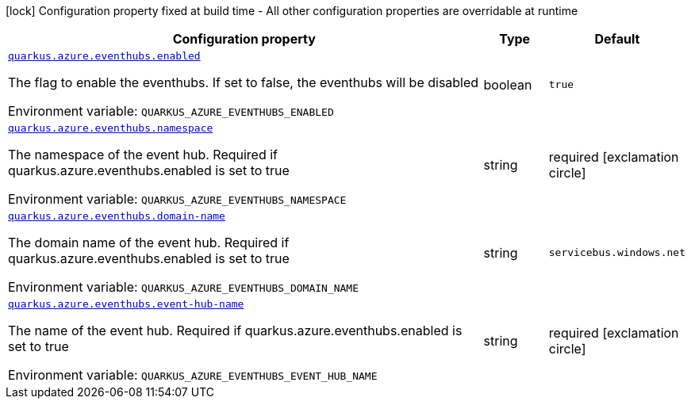 [.configuration-legend]
icon:lock[title=Fixed at build time] Configuration property fixed at build time - All other configuration properties are overridable at runtime
[.configuration-reference.searchable, cols="80,.^10,.^10"]
|===

h|[.header-title]##Configuration property##
h|Type
h|Default

a| [[quarkus-azure-eventhubs_quarkus-azure-eventhubs-enabled]] [.property-path]##link:#quarkus-azure-eventhubs_quarkus-azure-eventhubs-enabled[`quarkus.azure.eventhubs.enabled`]##

[.description]
--
The flag to enable the eventhubs. If set to false, the eventhubs will be disabled


ifdef::add-copy-button-to-env-var[]
Environment variable: env_var_with_copy_button:+++QUARKUS_AZURE_EVENTHUBS_ENABLED+++[]
endif::add-copy-button-to-env-var[]
ifndef::add-copy-button-to-env-var[]
Environment variable: `+++QUARKUS_AZURE_EVENTHUBS_ENABLED+++`
endif::add-copy-button-to-env-var[]
--
|boolean
|`true`

a| [[quarkus-azure-eventhubs_quarkus-azure-eventhubs-namespace]] [.property-path]##link:#quarkus-azure-eventhubs_quarkus-azure-eventhubs-namespace[`quarkus.azure.eventhubs.namespace`]##

[.description]
--
The namespace of the event hub. Required if quarkus.azure.eventhubs.enabled is set to true


ifdef::add-copy-button-to-env-var[]
Environment variable: env_var_with_copy_button:+++QUARKUS_AZURE_EVENTHUBS_NAMESPACE+++[]
endif::add-copy-button-to-env-var[]
ifndef::add-copy-button-to-env-var[]
Environment variable: `+++QUARKUS_AZURE_EVENTHUBS_NAMESPACE+++`
endif::add-copy-button-to-env-var[]
--
|string
|required icon:exclamation-circle[title=Configuration property is required]

a| [[quarkus-azure-eventhubs_quarkus-azure-eventhubs-domain-name]] [.property-path]##link:#quarkus-azure-eventhubs_quarkus-azure-eventhubs-domain-name[`quarkus.azure.eventhubs.domain-name`]##

[.description]
--
The domain name of the event hub. Required if quarkus.azure.eventhubs.enabled is set to true


ifdef::add-copy-button-to-env-var[]
Environment variable: env_var_with_copy_button:+++QUARKUS_AZURE_EVENTHUBS_DOMAIN_NAME+++[]
endif::add-copy-button-to-env-var[]
ifndef::add-copy-button-to-env-var[]
Environment variable: `+++QUARKUS_AZURE_EVENTHUBS_DOMAIN_NAME+++`
endif::add-copy-button-to-env-var[]
--
|string
|`servicebus.windows.net`

a| [[quarkus-azure-eventhubs_quarkus-azure-eventhubs-event-hub-name]] [.property-path]##link:#quarkus-azure-eventhubs_quarkus-azure-eventhubs-event-hub-name[`quarkus.azure.eventhubs.event-hub-name`]##

[.description]
--
The name of the event hub. Required if quarkus.azure.eventhubs.enabled is set to true


ifdef::add-copy-button-to-env-var[]
Environment variable: env_var_with_copy_button:+++QUARKUS_AZURE_EVENTHUBS_EVENT_HUB_NAME+++[]
endif::add-copy-button-to-env-var[]
ifndef::add-copy-button-to-env-var[]
Environment variable: `+++QUARKUS_AZURE_EVENTHUBS_EVENT_HUB_NAME+++`
endif::add-copy-button-to-env-var[]
--
|string
|required icon:exclamation-circle[title=Configuration property is required]

|===

